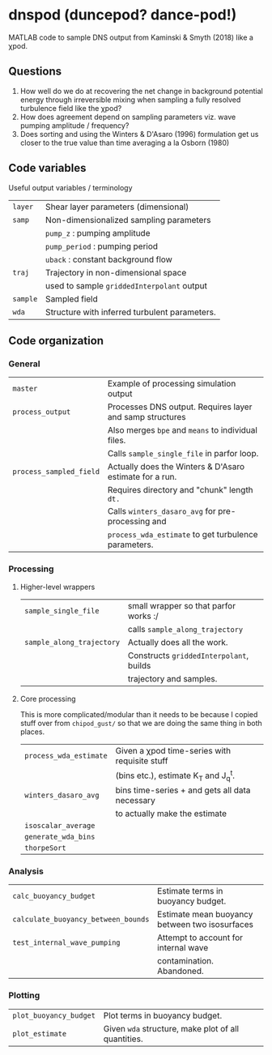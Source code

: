 * dnspod (duncepod? dance-pod!)

MATLAB code to sample DNS output from Kaminski & Smyth (2018) like a χpod.

** Questions
1. How well do we do at recovering the net change in background potential energy through irreversible mixing when sampling a fully resolved turbulence field like the χpod?
2. How does agreement depend on sampling parameters viz. wave pumping amplitude / frequency?
3. Does sorting and using the Winters & D'Asaro (1996) formulation get us closer to the true value than time averaging a la Osborn (1980)
** Code variables
Useful output variables / terminology
| ~layer~  | Shear layer parameters (dimensional)          |
| ~samp~   | Non-dimensionalized sampling parameters       |
|        | ~pump_z~ : pumping amplitude                    |
|        | ~pump_period~ : pumping period                  |
|        | ~uback~ : constant background flow              |
| ~traj~   | Trajectory in non-dimensional space           |
|        | used to sample ~griddedInterpolant~ output      |
| ~sample~ | Sampled field                                 |
| ~wda~    | Structure with inferred turbulent parameters. |
** Code organization
*** General
| ~master~                | Example of processing simulation output                  |
| ~process_output~        | Processes DNS output. Requires layer and samp structures |
|                       | Also merges ~bpe~ and ~means~ to individual files.           |
|                       | Calls ~sample_single_file~ in parfor loop.                 |
| ~process_sampled_field~ | Actually does the Winters & D'Asaro estimate for a run.  |
|                       | Requires directory and "chunk" length ~dt.~                |
|                       | Calls ~winters_dasaro_avg~ for pre-processing and          |
|                       | ~process_wda_estimate~ to get turbulence parameters.       |

*** Processing
**** Higher-level wrappers
| ~sample_single_file~      | small wrapper so that parfor works :/    |
|                         | calls ~sample_along_trajectory~            |
| ~sample_along_trajectory~ | Actually does all the work.              |
|                         | Constructs ~griddedInterpolant~, builds    |
|                         | trajectory and samples.                  |

**** Core processing
This is more complicated/modular than it needs to be because I copied stuff over from ~chipod_gust/~ so that we are doing the same thing in both places.

| ~process_wda_estimate~ | Given a χpod time-series with requisite stuff  |
|                      | (bins etc.), estimate K_T and J_q^t.              |
| ~winters_dasaro_avg~   | bins time-series + and gets all data necessary |
|                      | to actually make the estimate                  |
| ~isoscalar_average~    |                                                |
| ~generate_wda_bins~    |                                                |
| ~thorpeSort~           |                                                |
*** Analysis
| ~calc_buoyancy_budget~              | Estimate terms in buoyancy budget.             |
| ~calculate_buoyancy_between_bounds~ | Estimate mean buoyancy between two isosurfaces |
| ~test_internal_wave_pumping~        | Attempt to account for internal wave           |
|                                   | contamination. Abandoned.                      |
*** Plotting
| ~plot_buoyancy_budget~ | Plot terms in buoyancy budget.                     |
| ~plot_estimate~        | Given ~wda~  structure, make plot of all quantities. |
